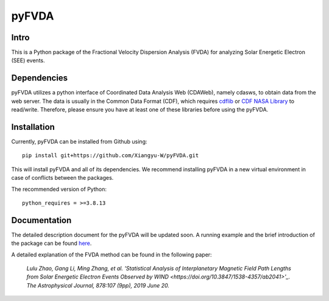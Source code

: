 .. These are examples of badges you might want to add to your README:
   please update the URLs accordingly

    .. image:: https://api.cirrus-ci.com/github/<USER>/pyFVDA.svg?branch=main
        :alt: Built Status
        :target: https://cirrus-ci.com/github/<USER>/pyFVDA
    .. image:: https://readthedocs.org/projects/pyFVDA/badge/?version=latest
        :alt: ReadTheDocs
        :target: https://pyFVDA.readthedocs.io/en/stable/
    .. image:: https://img.shields.io/coveralls/github/<USER>/pyFVDA/main.svg
        :alt: Coveralls
        :target: https://coveralls.io/r/<USER>/pyFVDA
    .. image:: https://img.shields.io/pypi/v/pyFVDA.svg
        :alt: PyPI-Server
        :target: https://pypi.org/project/pyFVDA/
    .. image:: https://img.shields.io/conda/vn/conda-forge/pyFVDA.svg
        :alt: Conda-Forge
        :target: https://anaconda.org/conda-forge/pyFVDA
    .. image:: https://pepy.tech/badge/pyFVDA/month
        :alt: Monthly Downloads
        :target: https://pepy.tech/project/pyFVDA
    .. image:: https://img.shields.io/twitter/url/http/shields.io.svg?style=social&label=Twitter
        :alt: Twitter
        :target: https://twitter.com/pyFVDA

.. .. image:: https://img.shields.io/badge/-PyScaffold-005CA0?logo=pyscaffold
..     :alt: Project generated with PyScaffold
..     :target: https://pyscaffold.org/

.. |

======
pyFVDA
======

Intro
=====

This is a Python package of the Fractional Velocity Dispersion Analysis (FVDA) for analyzing Solar Energetic Electron (SEE) events.

Dependencies
============

pyFVDA utilizes a python interface of Coordinated Data Analysis Web (CDAWeb), namely cdasws, to obtain data from the web server.
The data is usually in the Common Data Format (CDF), which requires `cdflib <https://pypi.org/project/cdflib/>`_ or `CDF NASA Library <https://cdf.gsfc.nasa.gov/>`_ to read/write. Therefore, please ensure you have at least one of these libraries before using the pyFVDA.

Installation
============

Currently, pyFVDA can be installed from Github using::

    pip install git+https://github.com/Xiangyu-W/pyFVDA.git

This will install pyFVDA and all of its dependencies. We recommend installing pyFVDA in a new virtual environment in case of conflicts between the packages. 


The recommended version of Python::

    python_requires = >=3.8.13



Documentation
=============

The detailed description document for the pyFVDA will be updated soon. 
A running example and the brief introduction of the package can be found `here <https://colab.research.google.com/github/Xiangyu-W/pyFVDA/blob/main/docs/example_pyFVDA.ipynb>`_. 

A detailed explanation of the FVDA method can be found in the following paper:

    *Lulu Zhao, Gang Li, Ming Zhang, et al. 'Statistical Analysis of Interplanetary Magnetic Field Path Lengths from Solar Energetic Electron Events Observed by WIND <https://doi.org/10.3847/1538-4357/ab2041>'_. The Astrophysical Journal, 878:107 (9pp), 2019 June 20.*
    

